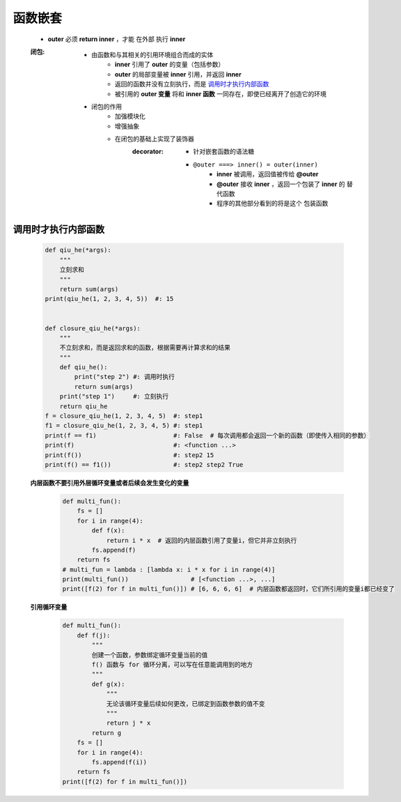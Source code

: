 函数嵌套
=======
    - **outer** 必须 **return inner** ，才能 ``在外部`` 执行 **inner**
    :闭包:
        - 由函数和与其相关的引用环境组合而成的实体
            - **inner** 引用了 **outer** 的变量（包括参数）
            - **outer** 的局部变量被 **inner** 引用，并返回 **inner**
            - 返回的函数并没有立刻执行，而是 调用时才执行内部函数_
            - 被引用的 **outer 变量** 将和 **inner 函数** 一同存在，即使已经离开了创造它的环境
        - 闭包的作用
            - 加强模块化
            - 增强抽象
            - 在闭包的基础上实现了装饰器
                :decorator:
                    - 针对嵌套函数的语法糖
                    - ``@outer ===> inner() = outer(inner)``
                        - **inner** 被调用，返回值被传给 **@outer**
                        - **@outer** 接收 **inner** ，返回一个包装了 **inner** 的 ``替代函数``
                        - 程序的其他部分看到的将是这个 ``包装函数``


调用时才执行内部函数
-----------------
    .. code-block:: python

        def qiu_he(*args):
            """
            立刻求和
            """
            return sum(args)
        print(qiu_he(1, 2, 3, 4, 5))  #: 15


        def closure_qiu_he(*args):
            """
            不立刻求和，而是返回求和的函数，根据需要再计算求和的结果
            """
            def qiu_he():
                print("step 2") #: 调用时执行
                return sum(args)
            print("step 1")     #: 立刻执行
            return qiu_he
        f = closure_qiu_he(1, 2, 3, 4, 5)  #: step1
        f1 = closure_qiu_he(1, 2, 3, 4, 5) #: step1
        print(f == f1)                     #: False  # 每次调用都会返回一个新的函数（即使传入相同的参数）
        print(f)                           #: <function ...>
        print(f())                         #: step2 15
        print(f() == f1())                 #: step2 step2 True

    **内层函数不要引用外层循环变量或者后续会发生变化的变量**
        .. code-block:: python

            def multi_fun():
                fs = []
                for i in range(4):
                    def f(x):
                        return i * x  # 返回的内层函数引用了变量i，但它并非立刻执行
                    fs.append(f)
                return fs
            # multi_fun = lambda : [lambda x: i * x for i in range(4)]
            print(multi_fun())                 # [<function ...>, ...]
            print([f(2) for f in multi_fun()]) # [6, 6, 6, 6]  # 内层函数都返回时，它们所引用的变量i都已经变了

    **引用循环变量**
        .. code-block:: python

            def multi_fun():
                def f(j):
                    """
                    创建一个函数，参数绑定循环变量当前的值
                    f() 函数与 for 循环分离，可以写在任意能调用到的地方
                    """
                    def g(x):
                        """
                        无论该循环变量后续如何更改，已绑定到函数参数的值不变
                        """
                        return j * x
                    return g
                fs = []
                for i in range(4):
                    fs.append(f(i))
                return fs
            print([f(2) for f in multi_fun()])
